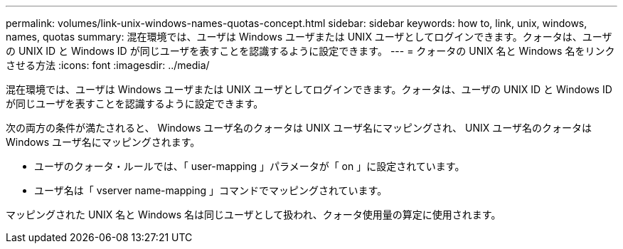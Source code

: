 ---
permalink: volumes/link-unix-windows-names-quotas-concept.html 
sidebar: sidebar 
keywords: how to, link, unix, windows, names, quotas 
summary: 混在環境では、ユーザは Windows ユーザまたは UNIX ユーザとしてログインできます。クォータは、ユーザの UNIX ID と Windows ID が同じユーザを表すことを認識するように設定できます。 
---
= クォータの UNIX 名と Windows 名をリンクさせる方法
:icons: font
:imagesdir: ../media/


[role="lead"]
混在環境では、ユーザは Windows ユーザまたは UNIX ユーザとしてログインできます。クォータは、ユーザの UNIX ID と Windows ID が同じユーザを表すことを認識するように設定できます。

次の両方の条件が満たされると、 Windows ユーザ名のクォータは UNIX ユーザ名にマッピングされ、 UNIX ユーザ名のクォータは Windows ユーザ名にマッピングされます。

* ユーザのクォータ・ルールでは、「 user-mapping 」パラメータが「 on 」に設定されています。
* ユーザ名は「 vserver name-mapping 」コマンドでマッピングされています。


マッピングされた UNIX 名と Windows 名は同じユーザとして扱われ、クォータ使用量の算定に使用されます。
